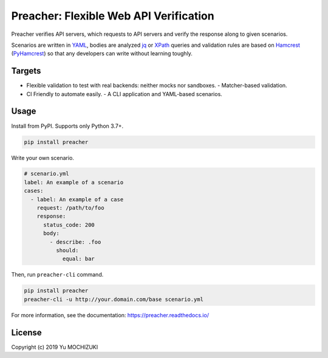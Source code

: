 #######################################
Preacher: Flexible Web API Verification
#######################################

.. image:: https://img.shields.io/badge/python-3.7+-blue.svg
    :target: https://www.python.org/
.. image:: https://badge.fury.io/py/preacher.svg
    :target: https://badge.fury.io/py/preacher
.. image:: https://img.shields.io/badge/python-3.7+-blue.svg
    :target: https://www.python.org/
.. image:: https://circleci.com/gh/ymoch/preacher.svg?style=svg
    :target: https://circleci.com/gh/ymoch/preacher
.. image:: https://codecov.io/gh/ymoch/preacher/branch/master/graph/badge.svg
    :target: https://codecov.io/gh/ymoch/preacher
.. image:: https://img.shields.io/lgtm/grade/python/g/ymoch/preacher.svg
    :target: https://lgtm.com/projects/g/ymoch/preacher/context:python

Preacher verifies API servers,
which requests to API servers and verify the response along to given scenarios.

Scenarios are written in `YAML`_, bodies are analyzed `jq`_ or `XPath`_ queries
and validation rules are based on `Hamcrest`_ (`PyHamcrest`_)
so that any developers can write without learning toughly.

*******
Targets
*******
- Flexible validation to test with real backends: neither mocks nor sandboxes.
  - Matcher-based validation.
- CI Friendly to automate easily.
  - A CLI application and YAML-based scenarios.

*****
Usage
*****
Install from PyPI. Supports only Python 3.7+.

.. code-block:: sh

    pip install preacher

Write your own scenario.

.. code-block:: yaml

    # scenario.yml
    label: An example of a scenario
    cases:
      - label: An example of a case
        request: /path/to/foo
        response:
          status_code: 200
          body:
            - describe: .foo
              should:
                equal: bar

Then, run ``preacher-cli`` command.

.. code-block:: sh

    pip install preacher
    preacher-cli -u http://your.domain.com/base scenario.yml

For more information, see the documentation: https://preacher.readthedocs.io/


*******
License
*******
.. image:: https://img.shields.io/badge/License-MIT-brightgreen.svg
    :target: https://opensource.org/licenses/MIT

Copyright (c) 2019 Yu MOCHIZUKI


.. _YAML: https://yaml.org/
.. _jq: https://stedolan.github.io/jq/
.. _XPATH: https://www.w3.org/TR/xpath/all/
.. _Hamcrest: http://hamcrest.org/
.. _PyHamcrest: https://pyhamcrest.readthedocs.io/
